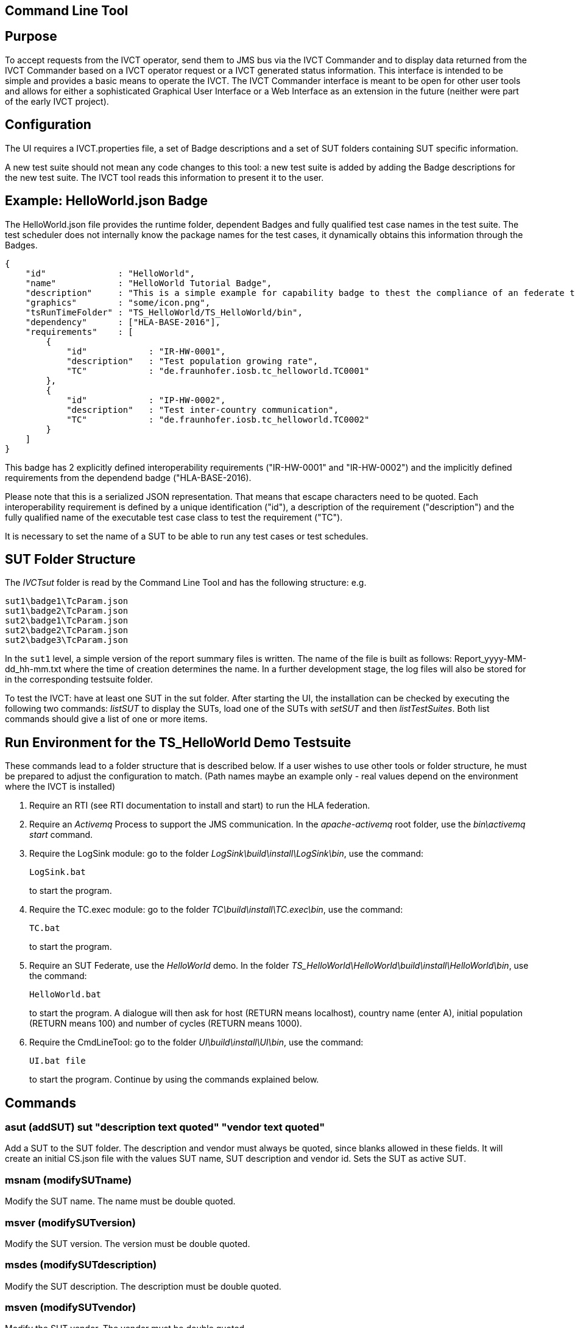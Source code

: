 == Command Line Tool

== Purpose
To accept requests from the IVCT operator, send them to JMS bus via the IVCT Commander and to display data returned from the IVCT Commander based on a IVCT operator request or a IVCT generated status information. This interface is intended to be simple and provides a basic means to operate the IVCT. The IVCT Commander interface is meant to be open for other user tools and allows for either a sophisticated Graphical User Interface or a Web Interface as an extension in the future (neither were part of the early IVCT project).

== Configuration

The UI requires a IVCT.properties file, a set of Badge descriptions and a set of SUT folders containing SUT specific information.

A new test suite should not mean any code changes to this tool: a new test suite is added by adding the Badge descriptions for the new test suite. The IVCT tool reads this information to present it to the user.

== Example: HelloWorld.json Badge

The HelloWorld.json file provides the runtime folder, dependent Badges and fully qualified test case names in the test suite. The test scheduler does not internally know the package names for the test cases, it dynamically obtains this information through the Badges.

    {
        "id"              : "HelloWorld",
        "name"            : "HelloWorld Tutorial Badge",
        "description"     : "This is a simple example for capability badge to thest the compliance of an federate to the hello world federation.",
        "graphics"        : "some/icon.png",
        "tsRunTimeFolder" : "TS_HelloWorld/TS_HelloWorld/bin",
        "dependency"      : ["HLA-BASE-2016"],
        "requirements"    : [
            {
                "id"            : "IR-HW-0001",
                "description"   : "Test population growing rate",
                "TC"            : "de.fraunhofer.iosb.tc_helloworld.TC0001"
            },
            {
                "id"            : "IP-HW-0002",
                "description"   : "Test inter-country communication",
                "TC"            : "de.fraunhofer.iosb.tc_helloworld.TC0002"
            }
        ]
    }

This badge has 2 explicitly defined interoperability requirements ("IR-HW-0001" and "IR-HW-0002") and the implicitly defined requirements from the dependend badge ("HLA-BASE-2016).

Please note that this is a serialized JSON representation. That means that escape characters need to be quoted. Each interoperability requirement is defined by a unique identification ("id"), a description of the requirement ("description") and the fully qualified name of the executable test case class to test the requirement ("TC").

It is necessary to set the name of a SUT to be able to run any test cases or test schedules.

== SUT Folder Structure
The _IVCTsut_ folder is read by the Command Line Tool and has the following structure: e.g.

----
sut1\badge1\TcParam.json
sut1\badge2\TcParam.json
sut2\badge1\TcParam.json
sut2\badge2\TcParam.json
sut2\badge3\TcParam.json
----

In the `sut1` level, a simple version of the report summary files is written. The name of the file is built as follows: Report_yyyy-MM-dd_hh-mm.txt where the time of creation determines the name.
In a further development stage, the log files will also be stored for in the corresponding testsuite folder.

To test the IVCT: have at least one SUT in the sut folder. After starting the UI, the installation can be checked by executing the following two commands: _listSUT_ to display the SUTs, load one of the SUTs with _setSUT_ and then _listTestSuites_. Both list commands should give a list of one or more items.

== Run Environment for the TS_HelloWorld Demo Testsuite

These commands lead to a folder structure that is described below. If a user wishes to use other tools or folder structure, he must be prepared to adjust the configuration to match. (Path names maybe an example only - real values depend on the environment where the IVCT is installed)

1. Require an RTI (see RTI documentation to install and start) to run the HLA federation.

2. Require an _Activemq_ Process to support the JMS communication. In the _apache-activemq_ root folder, use the _bin\activemq start_ command.

3. Require the LogSink module: go to the folder _LogSink\build\install\LogSink\bin_, use the command:
+
----
LogSink.bat
----
+
to start the program.

4. Require the TC.exec module: go to the folder _TC\build\install\TC.exec\bin_, use the command:
+
----
TC.bat
----
+
to start the program.

5. Require an SUT Federate, use the _HelloWorld_ demo. In the folder _TS_HelloWorld\HelloWorld\build\install\HelloWorld\bin_, use the command:
+
----
HelloWorld.bat
----
+
to start the program. A dialogue will then ask for host (RETURN means localhost), country name (enter A), initial population (RETURN means 100) and number of cycles (RETURN means 1000).

6. Require the CmdLineTool: go to the folder _UI\build\install\UI\bin_, use the command:
+
----
UI.bat file
----
+
to start the program. Continue by using the commands explained below.


== Commands

=== asut (addSUT) sut "description text quoted" "vendor text quoted"
Add a SUT to the SUT folder. The description and vendor must always be quoted, since blanks
allowed in these fields. It will create an initial CS.json file with
the values SUT name, SUT description and vendor id. Sets the SUT as active
SUT.

=== msnam (modifySUTname)
Modify the SUT name. The name must be double quoted.

=== msver (modifySUTversion)
Modify the SUT version. The version must be double quoted.

=== msdes (modifySUTdescription)
Modify the SUT description. The description must be double quoted.

=== msven (modifySUTvendor)
Modify the SUT vendor. The vendor must be double quoted.

=== mssetdes (modifySUTsettingsDesignator)
Modify the SUT settingsDesignator. The settingsDesignator must be double quoted.

=== msfederate (modifySUTfederate)
Modify the SUT federate name. The federate name must be double quoted.

=== msfederation (modifySUTfederation)
Modify the SUT federation name. The federation name must be double quoted.

=== lbg (listBadges) - list all available badges
Lists the all the Badges available in the badge folder. It is useful to
call this method before adding badges in order to get the right badge names.

=== abg (addBadge) badge ... badge
Adds the badge(s) to the active SUT.

=== dbg (deleteBadge) badge ... badge
Delete one or more badges from the active SUT.

=== lsut (listSUT)
Give the list of SUT specific folders currently available. The SUT files and folders are expected to be copied into the folder specified by the _sutDir_ in the _IVCTconfig.xml_ file using a standard file management tool. The name of the folder will be used as the reference to the SUT during testing.

=== ssut (setSUT)
Sets the name of the SUT within the IVCT in order to get the corresponding parameter files and provide a name for the location for writing the log files. It is necessary to set the SUT before running any tests.

=== lts (listTestSchedules)
Provides a list of test schedules which the IVCT operator can start. This list is specific to the currently active test suite.

=== sts (startTestSchedule)
Accept a test schedule name from user and start specific test cases for a specific SUT. Each test case name should be displayed when started. At the end of each test case the verdict should be displayed. At the end of the test schedule, the message that the test schedule is completed should be displayed.

=== ats (abortTestSchedule)
Will abort the currently running test case (the verdict for the test case should be inconclusive with the message “user aborted”) and end the test schedule by not executing any further test cases of the test schedule.

=== ltc (listTestCases)
Provides a list of test cases which the IVCT operator can start. This list is specific to the currently active test suite.

=== stc (startTestCase)
Accept **test schedule name** and a **test case name** from user and send them to the JMS bus via the IVCT Commander in order to start a specific test case in a specific test schedule for a specific SUT. A Json message with the specified parameters will be sent to the receiving module. In this case the receiving module must be able to interpret the Json message and start the test case with parameters to locate the SUT specific files.
At the end of the test case the verdict should be displayed.

=== atc (abortTestCase)
Will abort the currently running test case. The verdict for the test case should be inconclusive with the message “user aborted”. If a test schedule is running, the next test case will be executed. **Not implemented yet.**

=== sll (setLogLevel)
Sets the log level for filtering log messages created by the test case.

=== lv (listVerdicts)
List the verdicts of the current session. A chronologically ordered list of test case verdicts will be displayed. Duplicate test cases will appear in the sequence in the order they were run. Where a comment was assigned in a test case for the verdict, the comment will also be displayed.

=== s (status)
Displays currently available information about the test session e.g. SUT name, test suite name, test schedule / case name.

=== q (quit)
End the command line program. A force quit dialogue has been implemented to allow the UI to be exited when a test case crashes.

=== h (help)
A list of available commands and parameters will be shown.

== Internal Structure
There are three threads:

1.	A thread waiting to read user input. The user data will be parsed and checked for any errors before being passed to thread 3. below.

2.	A thread to receive data to display via the IVCT Commander from the JMS bus. The data will be displayed as it was received unless it required to format it otherwise.

3.	A thread to process commands entered asynchronously. The main thread is thus free to accept a restricted range of commands.

== Usage of Management Commands

A command is shown in **shown in bold**, "-->" means the following value was returned ie.


**_Command_**

--> _Response_

**asut "hw_iosb" "HelloWorld system under federate for IVCT demonstration" "Fraunhofer IOSB" "2.1.0" "localhost" "federate name" "federation name"**

**mssetdes "localhost:8989"**

**lbg**

`-->	TS_HLA_EncodingRulesTester-2017`

`-->	HelloWorld-1.0.1`

**abg HelloWorld-1.0.1 TS_HLA_EncodingRulesTester-2017**

**dbg HelloWorld-1.0.1 TS_HLA_EncodingRulesTester-2017**

**h**

`-->	asut (addSUT) sut "name text quoted" "description text quoted" "vendor text quoted" "version text quoted" "settings designator text quoted" "sut federate name quoted" "federation text quoted"- add an SUT`

`-->	msnam (modifySUTname) "name text quoted" - modify the SUT name`

`-->	msver (modifySUTversion) "version text quoted" - modify the SUT version`

`-->	msdes (modifySUTdescription ) "description text quoted" - modify the SUT description`

`-->	msven (modifySUTvendor ) "vendor name text quoted" - modify the SUT vendor`

`-->	mssde (modifySUTsettingsDesignator ) "settings designator text quoted" - modify the SUT settingsDesignator`

`-->	msfederate (modifySUTfederate ) "federate name text quoted" - modify the SUT federate name`

`-->	msfederation (modifySUTfederation ) "federation text quoted" - modify the SUT federation`

`-->	lbg (listBadges) - list all available badges`

`-->	abg (addBadge) badge ... badge - add one or more badges to SUT`

`-->	dbg (deleteBadge) badge ... badge - delete one or more badges from SUT`

`-->	lsut (listSUT) - list SUT folders`

`-->	ssut (setSUT) sut - set active SUT`

`-->	lts (listTestSchedules) - list the available test schedules for the test suite`

`-->	sts (startTestSchedule) testSchedule - start the named test schedule`

`-->	ats (abortTestSchedule) - abort the running test schedule`

`-->	ltc (listTestCases) - list the available test cases for the test suite`

`-->	stc (startTestCase) testSchedule testcase - start the named test case from the badge`

`-->	atc (abortTestCase) - abort the running test case`

`-->	sll (setLogLevel) loglevel - set the log level for logging - error, warning, debug, info`

`-->	lv (listVerdicts) - list the verdicts of the current session`

`-->	s (status) - display status information`

`-->	q (quit) - quit the program`

`-->	h (help) - display the help information`

== Sample Test Session

An extract of an actual Test Session is shown below:

**lsut**

    -->	The SUTs are:
    fed2
    fed1

**ssut fed2**

**lts**

    -->	Badge22
    Badge12
    Badge2
    Badge1

**sts Badge1**

    -->	de.fraunhofer.iosb.tc_helloworld
    Start Test Case: TC0001 {
        "commandType" : "startTestCase",
        "sequence" : "6",
        "testCaseId" : "de.fraunhofer.iosb.tc_helloworld.TC0001",
        "tcParam" : {
            "federationName" : "HelloWorld",
            "rtiHostName" : "localhost",
            "sutFederateName" : "A"
        }
    }

    The commandType name is: announceVerdict
    The test case name is: TC0001
    The test case verdict is: PASSED
    The test case verdict text is: ok
    de.fraunhofer.iosb.tc_helloworld
    Start Test Case: TC0002 {
        "commandType" : "startTestCase",
        "sequence" : "7",
        "testCaseId" : "de.fraunhofer.iosb.tc_helloworld.TC0002",
        "tcParam" : {
            "federationName" : "HelloWorld",
            "rtiHostName" : "localhost",
            "sutFederateName" : "A"
            }
    }

    The commandType name is: announceVerdict
    The test case name is: TC0002
    The test case verdict is: PASSED
    The test case verdict text is: ok
    Test schedule finished: Badge1

The above expands the help command, lists the SUTs, sets the SUT fed2, and starts the test schedule Badge1.
